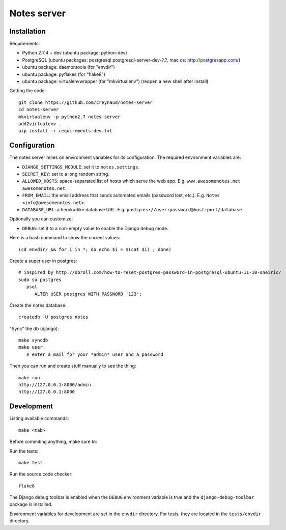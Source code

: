 Notes server
============

Installation
------------

Requirements:

* Python 2.7.4 + dev (ubuntu package: python-dev)
* PostgreSQL (ubuntu packages: postgresql postgresql-server-dev-?.?, mac os: http://postgresapp.com/)
* ubuntu package: daemontools (for "envdir")
* ubuntu package: pyflakes (for "flake8")
* ubuntu package: virtualenvwrapper (for "mkvirtualenv") (reopen a new shell after install)

Getting the code::

    git clone https://github.com/creynaud/notes-server
    cd notes-server
    mkvirtualenv -p python2.7 notes-server
    add2virtualenv .
    pip install -r requirements-dev.txt

Configuration
-------------

The notes server relies on environment variables for its configuration. The required environment variables are:

* ``DJANGO_SETTINGS_MODULE``: set it to ``notes.settings``.
* ``SECRET_KEY``: set to a long random string.
* ``ALLOWED_HOSTS``: space-separated list of hosts which serve the web app.
  E.g. ``www.awesomenotes.net awesomenotes.net``.
* ``FROM_EMAIL``: the email address that sends automated emails (password
  lost, etc.). E.g. ``Notes <info@awesomenotes.net>``.
* ``DATABASE_URL``: a heroku-like database URL. E.g.
  ``postgres://user:password@host:port/database``.

Optionally you can customize:

* ``DEBUG``: set it to a non-empty value to enable the Django debug mode.

Here is a bash command to show the current values::

    (cd envdir/ && for i in *; do echo $i = $(cat $i) ; done)

Create a super user in postgres::

    # inspired by http://obroll.com/how-to-reset-postgres-password-in-postgresql-ubuntu-11-10-oneiric/
    sudo su postgres
       psql
          ALTER USER postgres WITH PASSWORD '123';

Create the notes database::

    createdb -U postgres notes

"Sync" the db (django)::

    make syncdb
    make user
       # enter a mail for your *admin* user and a password

Then you can run and create stuff manually to see the thing::

    make run
    http://127.0.0.1:8000/admin
    http://127.0.0.1:8000

Development
-----------

Listing available commands::

    make <tab>

Before commiting anything, make sure to:

Run the tests::

    make test

Run the source code checker::

    flake8

The Django debug toolbar is enabled when the ``DEBUG`` environment variable is
true and the ``django-debug-toolbar`` package is installed.

Environment variables for development are set in the ``envdir`` directory. For
tests, they are located in the ``tests/envdir`` directory.
